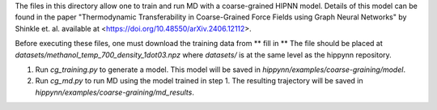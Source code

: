 The files in this directory allow one to train and run MD with a coarse-grained HIPNN model. Details of this model can be found in the paper "Thermodynamic Transferability in Coarse-Grained Force Fields using Graph Neural Networks" by Shinkle et. al. available at <https://doi.org/10.48550/arXiv.2406.12112>. 

Before executing these files, one must download the training data from 
** fill in **
The file should be placed at `datasets/methanol_temp_700_density_1dot03.npz` where `datasets/` is at the same level as the hippynn repository.

1. Run `cg_training.py` to generate a model. This model will be saved in `hippynn/examples/coarse-graining/model`.
2. Run `cg_md.py` to run MD using the model trained in step 1. The resulting trajectory will be saved in `hippynn/examples/coarse-graining/md_results`.


